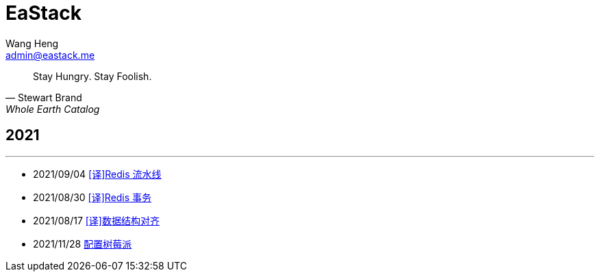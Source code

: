 = EaStack
:title: EaStack
:author: Wang Heng
:email: admin@eastack.me
:description: EaStack 的博客使用 Asciidoctor 和 Make 构建。
:keywords: eastack, blog, asciidoctor, make

[quote, Stewart Brand, Whole Earth Catalog]
Stay Hungry. Stay Foolish.

== 2021

'''

* 2021/09/04 link:blogs/redis-pipeline.html[[译\]Redis 流水线]
* 2021/08/30 link:blogs/redis-transactions.html[[译\]Redis 事务]
* 2021/08/17 link:blogs/data-structure-alignment.html[[译\]数据结构对齐]
* 2021/11/28 link:blogs/raspberry-pi.html[配置树莓派]
